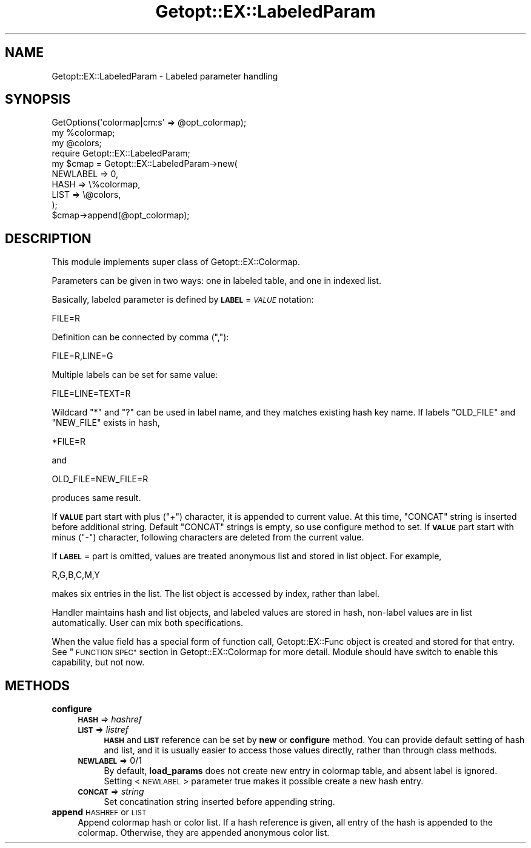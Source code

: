 .\" Automatically generated by Pod::Man 4.14 (Pod::Simple 3.40)
.\"
.\" Standard preamble:
.\" ========================================================================
.de Sp \" Vertical space (when we can't use .PP)
.if t .sp .5v
.if n .sp
..
.de Vb \" Begin verbatim text
.ft CW
.nf
.ne \\$1
..
.de Ve \" End verbatim text
.ft R
.fi
..
.\" Set up some character translations and predefined strings.  \*(-- will
.\" give an unbreakable dash, \*(PI will give pi, \*(L" will give a left
.\" double quote, and \*(R" will give a right double quote.  \*(C+ will
.\" give a nicer C++.  Capital omega is used to do unbreakable dashes and
.\" therefore won't be available.  \*(C` and \*(C' expand to `' in nroff,
.\" nothing in troff, for use with C<>.
.tr \(*W-
.ds C+ C\v'-.1v'\h'-1p'\s-2+\h'-1p'+\s0\v'.1v'\h'-1p'
.ie n \{\
.    ds -- \(*W-
.    ds PI pi
.    if (\n(.H=4u)&(1m=24u) .ds -- \(*W\h'-12u'\(*W\h'-12u'-\" diablo 10 pitch
.    if (\n(.H=4u)&(1m=20u) .ds -- \(*W\h'-12u'\(*W\h'-8u'-\"  diablo 12 pitch
.    ds L" ""
.    ds R" ""
.    ds C` ""
.    ds C' ""
'br\}
.el\{\
.    ds -- \|\(em\|
.    ds PI \(*p
.    ds L" ``
.    ds R" ''
.    ds C`
.    ds C'
'br\}
.\"
.\" Escape single quotes in literal strings from groff's Unicode transform.
.ie \n(.g .ds Aq \(aq
.el       .ds Aq '
.\"
.\" If the F register is >0, we'll generate index entries on stderr for
.\" titles (.TH), headers (.SH), subsections (.SS), items (.Ip), and index
.\" entries marked with X<> in POD.  Of course, you'll have to process the
.\" output yourself in some meaningful fashion.
.\"
.\" Avoid warning from groff about undefined register 'F'.
.de IX
..
.nr rF 0
.if \n(.g .if rF .nr rF 1
.if (\n(rF:(\n(.g==0)) \{\
.    if \nF \{\
.        de IX
.        tm Index:\\$1\t\\n%\t"\\$2"
..
.        if !\nF==2 \{\
.            nr % 0
.            nr F 2
.        \}
.    \}
.\}
.rr rF
.\"
.\" Accent mark definitions (@(#)ms.acc 1.5 88/02/08 SMI; from UCB 4.2).
.\" Fear.  Run.  Save yourself.  No user-serviceable parts.
.    \" fudge factors for nroff and troff
.if n \{\
.    ds #H 0
.    ds #V .8m
.    ds #F .3m
.    ds #[ \f1
.    ds #] \fP
.\}
.if t \{\
.    ds #H ((1u-(\\\\n(.fu%2u))*.13m)
.    ds #V .6m
.    ds #F 0
.    ds #[ \&
.    ds #] \&
.\}
.    \" simple accents for nroff and troff
.if n \{\
.    ds ' \&
.    ds ` \&
.    ds ^ \&
.    ds , \&
.    ds ~ ~
.    ds /
.\}
.if t \{\
.    ds ' \\k:\h'-(\\n(.wu*8/10-\*(#H)'\'\h"|\\n:u"
.    ds ` \\k:\h'-(\\n(.wu*8/10-\*(#H)'\`\h'|\\n:u'
.    ds ^ \\k:\h'-(\\n(.wu*10/11-\*(#H)'^\h'|\\n:u'
.    ds , \\k:\h'-(\\n(.wu*8/10)',\h'|\\n:u'
.    ds ~ \\k:\h'-(\\n(.wu-\*(#H-.1m)'~\h'|\\n:u'
.    ds / \\k:\h'-(\\n(.wu*8/10-\*(#H)'\z\(sl\h'|\\n:u'
.\}
.    \" troff and (daisy-wheel) nroff accents
.ds : \\k:\h'-(\\n(.wu*8/10-\*(#H+.1m+\*(#F)'\v'-\*(#V'\z.\h'.2m+\*(#F'.\h'|\\n:u'\v'\*(#V'
.ds 8 \h'\*(#H'\(*b\h'-\*(#H'
.ds o \\k:\h'-(\\n(.wu+\w'\(de'u-\*(#H)/2u'\v'-.3n'\*(#[\z\(de\v'.3n'\h'|\\n:u'\*(#]
.ds d- \h'\*(#H'\(pd\h'-\w'~'u'\v'-.25m'\f2\(hy\fP\v'.25m'\h'-\*(#H'
.ds D- D\\k:\h'-\w'D'u'\v'-.11m'\z\(hy\v'.11m'\h'|\\n:u'
.ds th \*(#[\v'.3m'\s+1I\s-1\v'-.3m'\h'-(\w'I'u*2/3)'\s-1o\s+1\*(#]
.ds Th \*(#[\s+2I\s-2\h'-\w'I'u*3/5'\v'-.3m'o\v'.3m'\*(#]
.ds ae a\h'-(\w'a'u*4/10)'e
.ds Ae A\h'-(\w'A'u*4/10)'E
.    \" corrections for vroff
.if v .ds ~ \\k:\h'-(\\n(.wu*9/10-\*(#H)'\s-2\u~\d\s+2\h'|\\n:u'
.if v .ds ^ \\k:\h'-(\\n(.wu*10/11-\*(#H)'\v'-.4m'^\v'.4m'\h'|\\n:u'
.    \" for low resolution devices (crt and lpr)
.if \n(.H>23 .if \n(.V>19 \
\{\
.    ds : e
.    ds 8 ss
.    ds o a
.    ds d- d\h'-1'\(ga
.    ds D- D\h'-1'\(hy
.    ds th \o'bp'
.    ds Th \o'LP'
.    ds ae ae
.    ds Ae AE
.\}
.rm #[ #] #H #V #F C
.\" ========================================================================
.\"
.IX Title "Getopt::EX::LabeledParam 3"
.TH Getopt::EX::LabeledParam 3 "2020-10-07" "perl v5.32.0" "User Contributed Perl Documentation"
.\" For nroff, turn off justification.  Always turn off hyphenation; it makes
.\" way too many mistakes in technical documents.
.if n .ad l
.nh
.SH "NAME"
Getopt::EX::LabeledParam \- Labeled parameter handling
.SH "SYNOPSIS"
.IX Header "SYNOPSIS"
.Vb 3
\&  GetOptions(\*(Aqcolormap|cm:s\*(Aq => @opt_colormap);
\&  my %colormap;
\&  my @colors;
\&
\&  require Getopt::EX::LabeledParam;
\&  my $cmap = Getopt::EX::LabeledParam\->new(
\&      NEWLABEL => 0,
\&      HASH => \e%colormap,
\&      LIST => \e@colors,
\&      );
\&  $cmap\->append(@opt_colormap);
.Ve
.SH "DESCRIPTION"
.IX Header "DESCRIPTION"
This module implements super class of Getopt::EX::Colormap.
.PP
Parameters can be given in two ways: one in labeled table, and one in
indexed list.
.PP
Basically, labeled parameter is defined by \fB\s-1LABEL\s0\fR=\fI\s-1VALUE\s0\fR notation:
.PP
.Vb 1
\&    FILE=R
.Ve
.PP
Definition can be connected by comma (\f(CW\*(C`,\*(C'\fR):
.PP
.Vb 1
\&    FILE=R,LINE=G
.Ve
.PP
Multiple labels can be set for same value:
.PP
.Vb 1
\&    FILE=LINE=TEXT=R
.Ve
.PP
Wildcard \f(CW\*(C`*\*(C'\fR and \f(CW\*(C`?\*(C'\fR can be used in label name, and they matches
existing hash key name.  If labels \f(CW\*(C`OLD_FILE\*(C'\fR and \f(CW\*(C`NEW_FILE\*(C'\fR exists
in hash,
.PP
.Vb 1
\&    *FILE=R
.Ve
.PP
and
.PP
.Vb 1
\&    OLD_FILE=NEW_FILE=R
.Ve
.PP
produces same result.
.PP
If \fB\s-1VALUE\s0\fR part start with plus (\f(CW\*(C`+\*(C'\fR) character, it is appended to
current value.  At this time, \f(CW\*(C`CONCAT\*(C'\fR string is inserted before
additional string.  Default \f(CW\*(C`CONCAT\*(C'\fR strings is empty, so use
configure method to set.  If \fB\s-1VALUE\s0\fR part start with minus (\f(CW\*(C`\-\*(C'\fR)
character, following characters are deleted from the current value.
.PP
If \fB\s-1LABEL\s0\fR= part is omitted, values are treated anonymous list and
stored in list object.  For example,
.PP
.Vb 1
\&    R,G,B,C,M,Y
.Ve
.PP
makes six entries in the list.  The list object is accessed by index,
rather than label.
.PP
Handler maintains hash and list objects, and labeled values are stored
in hash, non-label values are in list automatically.  User can mix
both specifications.
.PP
When the value field has a special form of function call,
Getopt::EX::Func object is created and stored for that entry.  See
\&\*(L"\s-1FUNCTION SPEC\*(R"\s0 section in Getopt::EX::Colormap for more detail.
Module should have switch to enable this capability, but not now.
.SH "METHODS"
.IX Header "METHODS"
.IP "\fBconfigure\fR" 4
.IX Item "configure"
.RS 4
.PD 0
.IP "\fB\s-1HASH\s0\fR => \fIhashref\fR" 4
.IX Item "HASH => hashref"
.IP "\fB\s-1LIST\s0\fR => \fIlistref\fR" 4
.IX Item "LIST => listref"
.PD
\&\fB\s-1HASH\s0\fR and \fB\s-1LIST\s0\fR reference can be set by \fBnew\fR or \fBconfigure\fR
method.  You can provide default setting of hash and list, and it is
usually easier to access those values directly, rather than through
class methods.
.IP "\fB\s-1NEWLABEL\s0\fR => 0/1" 4
.IX Item "NEWLABEL => 0/1"
By default, \fBload_params\fR does not create new entry in colormap
table, and absent label is ignored.  Setting <\s-1NEWLABEL\s0> parameter true
makes it possible create a new hash entry.
.IP "\fB\s-1CONCAT\s0\fR => \fIstring\fR" 4
.IX Item "CONCAT => string"
Set concatination string inserted before appending string.
.RE
.RS 4
.RE
.IP "\fBappend\fR \s-1HASHREF\s0 or \s-1LIST\s0" 4
.IX Item "append HASHREF or LIST"
Append colormap hash or color list.  If a hash reference is given, all
entry of the hash is appended to the colormap.  Otherwise, they are
appended anonymous color list.
